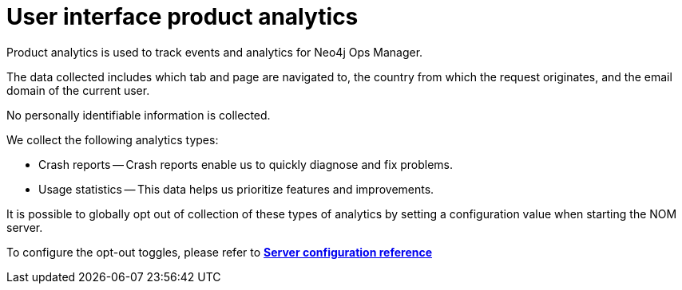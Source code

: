 = User interface product analytics
:description: This section describes the user interface product analytics in Neo4j Ops Manager.

Product analytics is used to track events and analytics for Neo4j Ops Manager.

The data collected includes which tab and page are navigated to, the country from which the request originates, and the email domain of the current user.

No personally identifiable information is collected.

.We collect the following analytics types:
* Crash reports — Crash reports enable us to quickly diagnose and fix problems.
* Usage statistics — This data helps us prioritize features and improvements.

It is possible to globally opt out of collection of these types of analytics by setting a configuration value when starting the NOM server.

To configure the opt-out toggles, please refer to *xref:../installation/server.adoc#config_ref[Server configuration reference
]*
